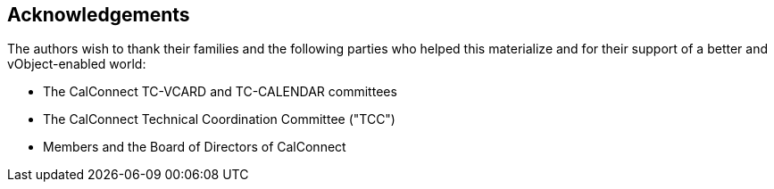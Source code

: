 == Acknowledgements

The authors wish to thank their families and the following parties who
helped this materialize and for their support of a better and
vObject-enabled world:

* The CalConnect TC-VCARD and TC-CALENDAR committees
* The CalConnect Technical Coordination Committee ("TCC")
* Members and the Board of Directors of CalConnect
